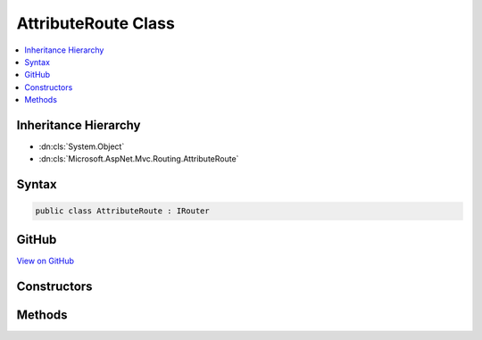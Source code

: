 

AttributeRoute Class
====================



.. contents:: 
   :local:







Inheritance Hierarchy
---------------------


* :dn:cls:`System.Object`
* :dn:cls:`Microsoft.AspNet.Mvc.Routing.AttributeRoute`








Syntax
------

.. code-block:: csharp

   public class AttributeRoute : IRouter





GitHub
------

`View on GitHub <https://github.com/aspnet/apidocs/blob/master/aspnet/mvc/src/Microsoft.AspNet.Mvc.Core/Routing/AttributeRoute.cs>`_





.. dn:class:: Microsoft.AspNet.Mvc.Routing.AttributeRoute

Constructors
------------

.. dn:class:: Microsoft.AspNet.Mvc.Routing.AttributeRoute
    :noindex:
    :hidden:

    
    .. dn:constructor:: Microsoft.AspNet.Mvc.Routing.AttributeRoute.AttributeRoute(Microsoft.AspNet.Routing.IRouter, Microsoft.AspNet.Mvc.Infrastructure.IActionDescriptorsCollectionProvider, Microsoft.AspNet.Routing.IInlineConstraintResolver, Microsoft.Extensions.Logging.ILoggerFactory)
    
        
        
        
        :type target: Microsoft.AspNet.Routing.IRouter
        
        
        :type actionDescriptorsCollectionProvider: Microsoft.AspNet.Mvc.Infrastructure.IActionDescriptorsCollectionProvider
        
        
        :type constraintResolver: Microsoft.AspNet.Routing.IInlineConstraintResolver
        
        
        :type loggerFactory: Microsoft.Extensions.Logging.ILoggerFactory
    
        
        .. code-block:: csharp
    
           public AttributeRoute(IRouter target, IActionDescriptorsCollectionProvider actionDescriptorsCollectionProvider, IInlineConstraintResolver constraintResolver, ILoggerFactory loggerFactory)
    

Methods
-------

.. dn:class:: Microsoft.AspNet.Mvc.Routing.AttributeRoute
    :noindex:
    :hidden:

    
    .. dn:method:: Microsoft.AspNet.Mvc.Routing.AttributeRoute.GetVirtualPath(Microsoft.AspNet.Routing.VirtualPathContext)
    
        
        
        
        :type context: Microsoft.AspNet.Routing.VirtualPathContext
        :rtype: Microsoft.AspNet.Routing.VirtualPathData
    
        
        .. code-block:: csharp
    
           public VirtualPathData GetVirtualPath(VirtualPathContext context)
    
    .. dn:method:: Microsoft.AspNet.Mvc.Routing.AttributeRoute.RouteAsync(Microsoft.AspNet.Routing.RouteContext)
    
        
        
        
        :type context: Microsoft.AspNet.Routing.RouteContext
        :rtype: System.Threading.Tasks.Task
    
        
        .. code-block:: csharp
    
           public Task RouteAsync(RouteContext context)
    

